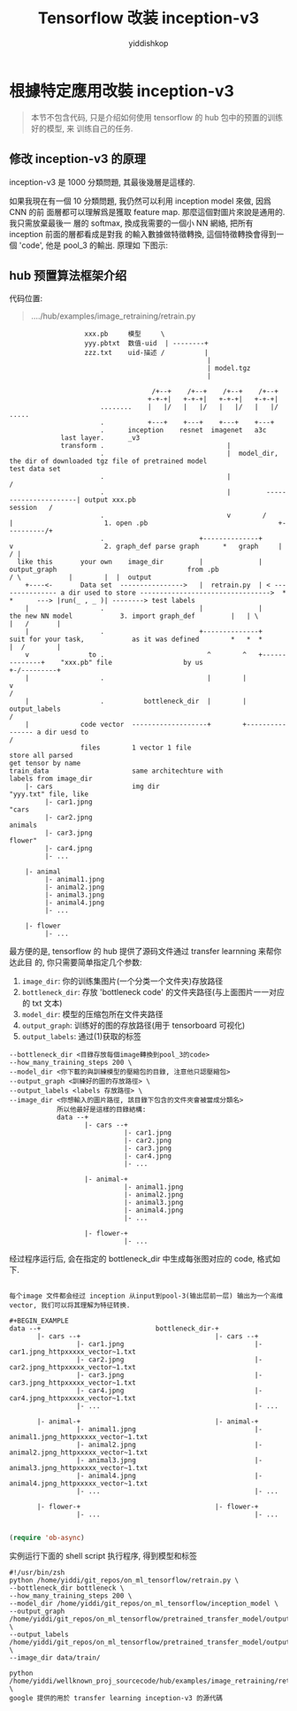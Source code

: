 # -*- org-export-babel-evaluate: nil -*-
#+PROPERTY: header-args :eval never-export
#+PROPERTY: header-args:python :session Tensorflow 改装 inception-v3
#+PROPERTY: header-args:ipython :session Tensorflow 改装 inception-v3
# #+HTML_HEAD: <link rel="stylesheet" type="text/css" href="/home/yiddi/git_repos/YIDDI_org_export_theme/theme/org-nav-theme_cache.css" >
# #+HTML_HEAD: <script src="https://hypothes.is/embed.js" async></script>
# #+HTML_HEAD: <script type="application/json" class="js-hypothesis-config">
# #+HTML_HEAD: <script src="https://cdn.mathjax.org/mathjax/latest/MathJax.js?config=TeX-AMS-MML_HTMLorMML"></script>
#+OPTIONS: html-link-use-abs-url:nil html-postamble:nil html-preamble:t
#+OPTIONS: H:3 num:t ^:nil _:nil tags:not-in-toc
#+TITLE: Tensorflow 改装 inception-v3
#+AUTHOR: yiddishkop
#+EMAIL: [[mailto:yiddishkop@163.com][yiddi's email]]
#+TAGS: {PKGIMPT(i) DATAVIEW(v) DATAPREP(p) GRAPHBUILD(b) GRAPHCOMPT(c)} LINAGAPI(a) PROBAPI(b) MATHFORM(f) MLALGO(m)


* 根據特定應用改裝 inception-v3

#+BEGIN_QUOTE
本节不包含代码, 只是介绍如何使用 tensorflow 的 hub 包中的预置的训练好的模型, 来
训练自己的任务.
#+END_QUOTE

** 修改 inception-v3 的原理
inception-v3 是 1000 分類問題, 其最後幾層是這樣的.

#+DOWNLOADED: /tmp/screenshot.png @ 2018-07-31 16:00:14
[[file:根據特定應用改裝 inception-v3/screenshot_2018-07-31_16-00-14.png]]


如果我現在有一個 10 分類問題, 我仍然可以利用 inception model 來做, 因爲 CNN 的前
面層都可以理解爲是獲取 feature map. 那麼這個對圖片來說是通用的. 我只需放棄最後一
層的 softmax, 換成我需要的一個小 NN 網絡, 把所有 inception 前面的層都看成是對我
的輸入數據做特徵轉換, 這個特徵轉換會得到一個 'code', 他是 pool_3 的輸出. 原理如
下图示:

#+DOWNLOADED: /tmp/screenshot.png @ 2018-07-31 16:04:18
[[file:根據特定應用改裝 inception-v3/screenshot_2018-07-31_16-04-18.png]]

** hub 预置算法框架介绍

代码位置:
#+BEGIN_QUOTE
..../hub/examples/image_retraining/retrain.py
#+END_QUOTE


#+BEGIN_EXAMPLE
                     xxx.pb     模型     \
                     yyy.pbtxt  数值-uid  | --------+
                     zzz.txt    uid-描述 /          |
                                                    |
                                                    | model.tgz
                                                    |

                                      /+--+    /+--+    /+--+    /+--+
                                     +-+-+|   +-+-+|   +-+-+|   +-+-+|
                         ........    |   |/   |   |/   |   |/   |   |/  .....
                         .           +---+    +---+    +---+    +---+
                         .      inception    resnet  imagenet   a3c
               last layer.      _v3
               transform .                               |
                         .                               |  model_dir, the dir of downloaded tgz file of pretrained model                                                 test data set
                         .                               |                                                                                                                /
                         .                               |         ----------------------| output xxx.pb                                                       session   /
                         .                               v        /                      |                       1. open .pb                                 +----------/+
                         .                        +--------------+                       v                       2. graph_def parse graph      *   graph     |         / |
    like this       your own    image_dir         |              |     output_graph                                 from .pb                  / \            |        |  |  output
      +----<-       Data set  ---------------->   |  retrain.py  | < --------------- a dir used to store --------------------------------->  *   *      ---> |run(_ , _ )| --------> test labels
      |                  .                        |              |                   the new NN model            3. import graph_def         |   | \         |   /       |
      |                  .                        +--------------+                   suit for your task,            as it was defined        *   *  *        |  /        |
      v               to .                          ^        ^   +--------------+    "xxx.pb" file                  by us                                    +-/---------+
      |                  .                          |        |                  v                                                                             /
      |                  .          bottleneck_dir  |        | output_labels                                                                                 /
      |             code vector  -------------------+        +---------------- a dir uesd to                                                                /
                    files        1 vector 1 file                               store all parsed                                                            get tensor by name
  train_data                     same architechture with                       labels from image_dir
      |- cars                    img dir                                       "yyy.txt" file, like
           |- car1.jpng                                                        "cars
           |- car2.jpng                                                         animals
           |- car3.jpng                                                         flower"
           |- car4.jpng
           |- ...

      |- animal
           |- animal1.jpng
           |- animal2.jpng
           |- animal3.jpng
           |- animal4.jpng
           |- ...

      |- flower
           |- ...
#+END_EXAMPLE

最方便的是, tensorflow 的 hub 提供了源码文件通过 transfer learnning 来帮你达此目
的, 你只需要简单指定几个参数:

1. ~image_dir~: 你的训练集图片(一个分类一个文件夹)存放路径
2. ~bottleneck_dir~: 存放 'bottleneck code' 的文件夹路径(与上面图片一一对应的 txt 文本)
3. ~model_dir~: 模型的压缩包所在文件夹路径
4. ~output_graph~: 训练好的图的存放路径(用于 tensorboard 可视化)
5. ~output_labels~: 通过(1)获取的标签

#+BEGIN_EXAMPLE
  --bottleneck_dir <目錄存放每個image轉換到pool_3的code>
  --how_many_training_steps 200 \
  --model_dir <你下載的與訓練模型的壓縮包的目錄, 注意他只認壓縮包>
  --output_graph <訓練好的圖的存放路徑> \
  --output_labels <labels 存放路徑> \
  --image_dir <你想輸入的圖片路徑, 該目錄下包含的文件夾會被當成分類名>
              所以他最好是這樣的目錄結構:
              data --+
                     |- cars --+
                               |- car1.jpng
                               |- car2.jpng
                               |- car3.jpng
                               |- car4.jpng
                               |- ...

                     |- animal-+
                               |- animal1.jpng
                               |- animal2.jpng
                               |- animal3.jpng
                               |- animal4.jpng
                               |- ...

                     |- flower-+
                               |- ...
#+END_EXAMPLE

经过程序运行后, 会在指定的 bottleneck_dir 中生成每张图对应的 code, 格式如下.
#+BEGIN_EXAMPLE

每个image 文件都会经过 inception 从input到pool-3(输出层前一层) 输出为一个高维
vector, 我们可以将其理解为特征转换.

#+BEGIN_EXAMPLE
data --+                             bottleneck_dir-+
       |- cars --+                                  |- cars --+
                 |- car1.jpng                                 |- car1.jpng_httpxxxxx_vector~1.txt
                 |- car2.jpng                                 |- car2.jpng_httpxxxxx_vector~1.txt
                 |- car3.jpng                                 |- car3.jpng_httpxxxxx_vector~1.txt
                 |- car4.jpng                                 |- car4.jpng_httpxxxxx_vector~1.txt
                 |- ...                                       |- ...

       |- animal-+                                  |- animal-+
                 |- animal1.jpng                              |- animal1.jpng_httpxxxxx_vector~1.txt
                 |- animal2.jpng                              |- animal2.jpng_httpxxxxx_vector~1.txt
                 |- animal3.jpng                              |- animal3.jpng_httpxxxxx_vector~1.txt
                 |- animal4.jpng                              |- animal4.jpng_httpxxxxx_vector~1.txt
                 |- ...                                       |- ...

       |- flower-+                                  |- flower-+
                 |- ...                                       |- ...

#+END_EXAMPLE

#+BEGIN_SRC emacs-lisp :tangle yes
(require 'ob-async)
#+END_SRC

#+RESULTS:
: ob-async

实例运行下面的 shell script 执行程序, 得到模型和标签
#+BEGIN_SRC shell :async
  #!/usr/bin/zsh
  python /home/yiddi/git_repos/on_ml_tensorflow/retrain.py \
  --bottleneck_dir bottleneck \
  --how_many_training_steps 200 \
  --model_dir /home/yiddi/git_repos/on_ml_tensorflow/inception_model \
  --output_graph /home/yiddi/git_repos/on_ml_tensorflow/pretrained_transfer_model/output_graph.pb \
  --output_labels /home/yiddi/git_repos/on_ml_tensorflow/pretrained_transfer_model/output_labels.txt \
  --image_dir data/train/
#+END_SRC

#+RESULTS:
: Converted 2 variables to const ops.

#+BEGIN_EXAMPLE
  python /home/yiddi/wellknown_proj_sourcecode/hub/examples/image_retraining/retrain.py \
  google 提供的用於 transfer learning inception-v3 的源代碼
#+END_EXAMPLE

